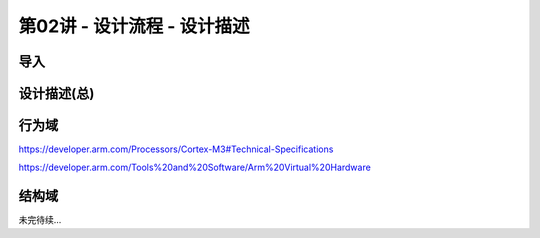 .. -----------------------------------------------------------------------------
   ..
   ..  Filename       : index.rst
   ..  Author         : Huang Leilei
   ..  Status         : phase 000
   ..  Created        : 2025-04-05
   ..  Description    : description about 第02讲 - 设计流程 - 设计描述
   ..
.. -----------------------------------------------------------------------------

第02讲 - 设计流程 - 设计描述
--------------------------------------------------------------------------------

.. image:: 幻灯片1.JPG

导入
........................................
.. image:: 幻灯片2.JPG

设计描述(总)
........................................
.. image:: 幻灯片3.JPG
.. image:: 幻灯片4.JPG
.. image:: 幻灯片5.JPG

行为域
........................................
.. image:: 幻灯片6.JPG
.. image:: 幻灯片7.JPG

https://developer.arm.com/Processors/Cortex-M3#Technical-Specifications

.. image:: 幻灯片8.JPG
.. image:: 幻灯片9.JPG
.. image:: 幻灯片10.JPG
.. image:: 幻灯片11.JPG
.. image:: 幻灯片12.JPG
.. image:: 幻灯片13.JPG

https://developer.arm.com/Tools%20and%20Software/Arm%20Virtual%20Hardware

.. image:: 幻灯片14.JPG
.. image:: 幻灯片15.JPG
.. image:: 幻灯片16.JPG
.. image:: 幻灯片17.JPG
.. image:: 幻灯片18.JPG
.. image:: 幻灯片19.JPG
.. image:: 幻灯片20.JPG

结构域
........................................
.. image:: 幻灯片21.JPG
.. image:: 幻灯片22.JPG
.. image:: 幻灯片23.JPG
.. image:: 幻灯片24.JPG
.. image:: 幻灯片25.JPG
.. image:: 幻灯片26.JPG
.. image:: 幻灯片27.JPG
.. image:: 幻灯片28.JPG
.. image:: 幻灯片29.JPG
.. image:: 幻灯片30.JPG

未完待续...

.. 物理域
.. ........................................
.. .. image:: 幻灯片31.JPG
.. .. image:: 幻灯片32.JPG
.. .. image:: 幻灯片33.JPG
.. .. image:: 幻灯片34.JPG
.. .. image:: 幻灯片35.JPG
.. 
.. 硬件描述语言与描述范畴
.. ........................................
.. .. image:: 幻灯片36.JPG
.. .. image:: 幻灯片37.JPG
.. .. image:: 幻灯片38.JPG
.. .. image:: 幻灯片39.JPG
.. .. image:: 幻灯片40.JPG
.. .. image:: 幻灯片41.JPG
.. .. image:: 幻灯片42.JPG
.. .. image:: 幻灯片43.JPG
.. .. image:: 幻灯片44.JPG
.. .. image:: 幻灯片45.JPG
.. .. image:: 幻灯片46.JPG
.. .. image:: 幻灯片47.JPG
.. 
.. 描述范畴的特点及其关系
.. ........................................
.. .. image:: 幻灯片48.JPG
.. .. image:: 幻灯片49.JPG
.. .. image:: 幻灯片50.JPG
.. .. image:: 幻灯片51.JPG
